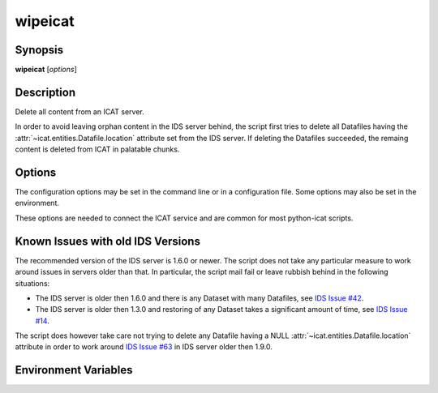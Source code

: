 .. _wipeicat:

wipeicat
========


Synopsis
~~~~~~~~

| **wipeicat** [*options*]


Description
~~~~~~~~~~~

.. program:: wipeicat

Delete all content from an ICAT server.

In order to avoid leaving orphan content in the IDS server behind, the
script first tries to delete all Datafiles having the
:attr:`~icat.entities.Datafile.location` attribute set from the IDS
server.  If deleting the Datafiles succeeded, the remaing content is
deleted from ICAT in palatable chunks.


Options
~~~~~~~

.. program:: wipeicat

The configuration options may be set in the command line or in a
configuration file.  Some options may also be set in the environment.

These options are needed to connect the ICAT service and are common
for most python-icat scripts.

.. program:: wipeicat

.. option:: -h, --help

    Display a help message and exit.

.. option:: -c CONFIGFILE, --configfile CONFIGFILE

    Name of a configuration file.

.. option:: -s SECTION, --configsection SECTION

    Name of a section in the configuration file.  If set, the values
    in this configuration section will be applied to define other
    options.

.. option:: -w URL, --url URL

    URL of the ICAT server.  This should point to the web service
    descriptions.  If the URL has no path component, a default path
    will be added.

.. option:: --no-check-certificate

    Do not verify the ICAT server's TLS certificate.  This is only
    relevant if the URL set with :option:`--url` uses HTTPS.  It is
    mostly only useful for connecting a test server that does not have
    a trusted certificate.

.. option:: --http-proxy HTTP_PROXY

    Proxy to use for http requests.

.. option:: --https-proxy HTTPS_PROXY

    Proxy to use for https requests.

.. option:: --no-proxy NO_PROXY

    Comma separated list of exclusions for proxy use.

.. option:: -a AUTH, --auth AUTH

    Name of the authentication plugin to use for login to the ICAT
    server.

.. option:: -u USERNAME, --user USERNAME

    The ICAT user name.

.. option:: -p PASSWORD, --pass PASSWORD

    The user's password.  Will prompt for the password if not set.

.. option:: -P, --prompt-pass

    Prompt for the password.  This is mostly useful to override a
    password set in the configuration file.


Known Issues with old IDS Versions
~~~~~~~~~~~~~~~~~~~~~~~~~~~~~~~~~~

The recommended version of the IDS server is 1.6.0 or newer.  The
script does not take any particular measure to work around issues in
servers older than that.  In particular, the script mail fail or leave
rubbish behind in the following situations:

* The IDS server is older then 1.6.0 and there is any Dataset with
  many Datafiles, see `IDS Issue #42`_.

* The IDS server is older then 1.3.0 and restoring of any Dataset
  takes a significant amount of time, see `IDS Issue #14`_.

The script does however take care not trying to delete any Datafile
having a NULL :attr:`~icat.entities.Datafile.location` attribute in
order to work around `IDS Issue #63`_ in IDS server older then 1.9.0.

.. _IDS Issue #14: https://github.com/icatproject/ids.server/issues/14
.. _IDS Issue #42: https://github.com/icatproject/ids.server/issues/42
.. _IDS Issue #63: https://github.com/icatproject/ids.server/issues/63


Environment Variables
~~~~~~~~~~~~~~~~~~~~~

.. describe:: ICAT_CFG

    Name of a configuration file, see :option:`--configfile`.

.. describe:: ICAT_CFG_SECTION

    Name of a section in the configuration file, see
    :option:`--configsection`.

.. describe:: ICAT_SERVICE

    URL of the ICAT server, see :option:`--url`.

.. describe:: http_proxy

    Proxy to use for http requests, see :option:`--http-proxy`.

.. describe:: https_proxy

    Proxy to use for https requests, see :option:`--https-proxy`.

.. describe:: no_proxy

    Exclusions for proxy use, see :option:`--no-proxy`.

.. describe:: ICAT_AUTH

    Name of the authentication plugin, see :option:`--auth`.

.. describe:: ICAT_USER

    ICAT user name, see :option:`--user`.

